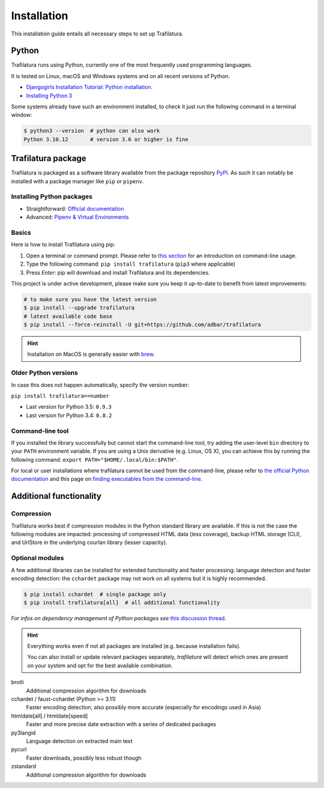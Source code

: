 Installation
============

.. meta::
    :description lang=en:
        Setting up Trafilatura is straightforward. This installation guide walks you through the process step-by-step.


This installation guide entails all necessary steps to set up Trafilatura.


Python
------

Trafilatura runs using Python, currently one of the most frequently used programming languages.

It is tested on Linux, macOS and Windows systems and on all recent versions of Python.


- `Djangogirls Installation Tutorial: Python installation <https://tutorial.djangogirls.org/en/python_installation/>`_.
- `Installing Python 3 <https://docs.python-guide.org/starting/installation/>`_


Some systems already have such an environment installed, to check it just run the following command in a terminal window:

.. code-block:: bash

    $ python3 --version  # python can also work
    Python 3.10.12       # version 3.6 or higher is fine


Trafilatura package
-------------------

Trafilatura is packaged as a software library available from the package repository `PyPI <https://pypi.org/>`_. As such it can notably be installed with a package manager like ``pip`` or ``pipenv``.


Installing Python packages
~~~~~~~~~~~~~~~~~~~~~~~~~~

- Straightforward: `Official documentation <https://pip.pypa.io/en/stable/getting-started/>`_
- Advanced: `Pipenv & Virtual Environments <https://docs.python-guide.org/dev/virtualenvs/>`_


Basics
~~~~~~

Here is how to install Trafilatura using pip:

1. Open a terminal or command prompt. Please refer to `this section <usage-cli.html#introduction>`_ for an introduction on command-line usage.
2. Type the following command: ``pip install trafilatura`` (``pip3`` where applicable)
3. Press *Enter*: pip will download and install Trafilatura and its dependencies.

This project is under active development, please make sure you keep it up-to-date to benefit from latest improvements:

.. code-block:: bash

    # to make sure you have the latest version
    $ pip install --upgrade trafilatura
    # latest available code base
    $ pip install --force-reinstall -U git+https://github.com/adbar/trafilatura


.. hint::
    Installation on MacOS is generally easier with `brew <https://formulae.brew.sh/formula/trafilatura>`_.


Older Python versions
~~~~~~~~~~~~~~~~~~~~~

In case this does not happen automatically, specify the version number:

``pip install trafilatura==number``

- Last version for Python 3.5: ``0.9.3``
- Last version for Python 3.4: ``0.8.2``


Command-line tool
~~~~~~~~~~~~~~~~~

If you installed the library successfully but cannot start the command-line tool, try adding the user-level ``bin`` directory to your ``PATH`` environment variable.
If you are using a Unix derivative (e.g. Linux, OS X), you can achieve this by running the following command: ``export PATH="$HOME/.local/bin:$PATH"``.

For local or user installations where trafilatura cannot be used from the command-line, please refer to `the official Python documentation <https://docs.python.org/3/library/site.html#cmdoption-site-user-base>`_ and this page on `finding executables from the command-line <https://stackoverflow.com/questions/35898734/pip-installs-packages-successfully-but-executables-not-found-from-command-line>`_.


Additional functionality
------------------------

Compression
~~~~~~~~~~~

Trafilatura works best if compression modules in the Python standard library are available. If this is not the case the following modules are impacted: processing of compressed HTML data (less coverage), backup HTML storage (CLI), and UrlStore in the underlying courlan library (lesser capacity).


Optional modules
~~~~~~~~~~~~~~~~

A few additional libraries can be installed for extended functionality and faster processing: language detection and faster encoding detection: the ``cchardet`` package may not work on all systems but it is highly recommended.

.. code-block:: bash

    $ pip install cchardet  # single package only
    $ pip install trafilatura[all]  # all additional functionality


*For infos on dependency management of Python packages see* `this discussion thread <https://stackoverflow.com/questions/41573587/what-is-the-difference-between-venv-pyvenv-pyenv-virtualenv-virtualenvwrappe>`_.


.. hint::
    Everything works even if not all packages are installed (e.g. because installation fails).

    You can also install or update relevant packages separately, *trafilatura* will detect which ones are present on your system and opt for the best available combination.


brotli
    Additional compression algorithm for downloads
cchardet / faust-cchardet (Python >= 3.11)
    Faster encoding detection, also possibly more accurate (especially for encodings used in Asia)
htmldate[all] / htmldate[speed]
    Faster and more precise date extraction with a series of dedicated packages
py3langid
    Language detection on extracted main text
pycurl
    Faster downloads, possibly less robust though
zstandard
    Additional compression algorithm for downloads
